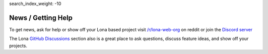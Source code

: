 search_index_weight: -10


News / Getting Help
===================

To get news, ask for help or show off your Lona based project visit
`/r/lona-web-org <https://www.reddit.com/r/lona_web_org/>`_ on reddit or join
the `Discord server <https://discord.gg/WBf5PVACsj>`_

The Lona `GitHub Discussions <https://github.com/lona-web-org/lona/discussions>`_ section also is a great place to ask questions, discuss feature ideas, and show off your projects.
